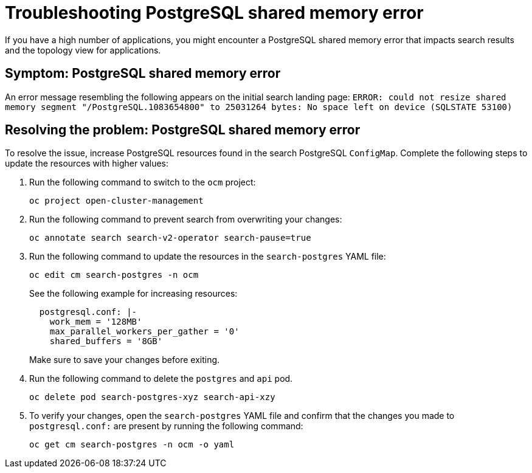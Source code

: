 [#troubleshooting-shared-memory]
= Troubleshooting PostgreSQL shared memory error

If you have a high number of applications, you might encounter a PostgreSQL shared memory error that impacts search results and the topology view for applications.
 
[#symptom-shared-memory]
== Symptom: PostgreSQL shared memory error

An error message resembling the following appears on the initial search landing page: `ERROR: could not resize shared memory segment "/PostgreSQL.1083654800" to 25031264 bytes: No space left on device (SQLSTATE 53100)`

[#resolving-shared-memory]
== Resolving the problem: PostgreSQL shared memory error

To resolve the issue, increase PostgreSQL resources found in the search PostgreSQL `ConfigMap`. Complete the following steps to update the resources with higher values:

. Run the following command to switch to the `ocm` project:
+
----
oc project open-cluster-management
----

. Run the following command to prevent search from overwriting your changes:
+
----
oc annotate search search-v2-operator search-pause=true
----

. Run the following command to update the resources in the `search-postgres` YAML file:
+
----
oc edit cm search-postgres -n ocm
----
+
See the following example for increasing resources:
+
[source,yaml]
----
  postgresql.conf: |-
    work_mem = '128MB'
    max_parallel_workers_per_gather = '0'
    shared_buffers = '8GB'
----
+
Make sure to save your changes before exiting.

. Run the following command to delete the `postgres` and `api` pod.
+
----
oc delete pod search-postgres-xyz search-api-xzy
----

. To verify your changes, open the `search-postgres` YAML file and confirm that the changes you made to `postgresql.conf:` are present by running the following command:
+
----
oc get cm search-postgres -n ocm -o yaml
----
